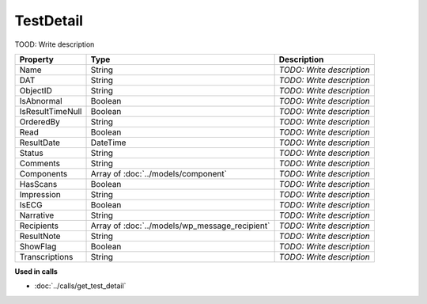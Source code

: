 TestDetail
=========================

TOOD: Write description

=================  ===============================================  ==========================  
Property           Type                                             Description                 
=================  ===============================================  ==========================  
Name               String                                           *TODO: Write description*   
DAT                String                                           *TODO: Write description*   
ObjectID           String                                           *TODO: Write description*   
IsAbnormal         Boolean                                          *TODO: Write description*   
IsResultTimeNull   Boolean                                          *TODO: Write description*   
OrderedBy          String                                           *TODO: Write description*   
Read               Boolean                                          *TODO: Write description*   
ResultDate         DateTime                                         *TODO: Write description*   
Status             String                                           *TODO: Write description*   
Comments           String                                           *TODO: Write description*   
Components         Array of :doc:`../models/component`              *TODO: Write description*   
HasScans           Boolean                                          *TODO: Write description*   
Impression         String                                           *TODO: Write description*   
IsECG              Boolean                                          *TODO: Write description*   
Narrative          String                                           *TODO: Write description*   
Recipients         Array of :doc:`../models/wp_message_recipient`   *TODO: Write description*   
ResultNote         String                                           *TODO: Write description*   
ShowFlag           Boolean                                          *TODO: Write description*   
Transcriptions     String                                           *TODO: Write description*   
=================  ===============================================  ==========================  


**Used in calls**

* :doc:`../calls/get_test_detail`

